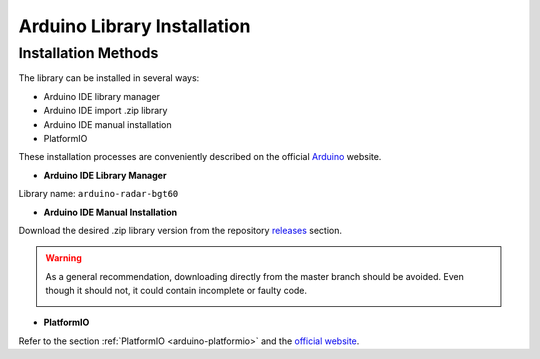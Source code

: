.. _arduino-lib-installation:

Arduino Library Installation
============================

Installation Methods
--------------------

The library can be installed in several ways:

* Arduino IDE library manager
* Arduino IDE import .zip library
* Arduino IDE manual installation
* PlatformIO

These installation processes are conveniently described on the official `Arduino`_ website.

.. _Arduino: https://www.arduino.cc/en/guide/libraries

* **Arduino IDE Library Manager**

Library name: ``arduino-radar-bgt60``

* **Arduino IDE Manual Installation**

Download the desired .zip library version from the repository `releases`_ section. 

.. _releases: https://github.com/Infineon/arduino-radar-bgt60/releases


.. warning::
    As a general recommendation, downloading directly from the master branch should be avoided. 
    Even though it should not, it could contain incomplete or faulty code.

    .. image:: ../../img/gh-master-zip.png
        :width: 200

* **PlatformIO**

Refer to the section :ref:`PlatformIO <arduino-platformio>` and the `official website`_.

.. _official website: https://docs.platformio.org/en/latest/librarymanager/quickstart.html